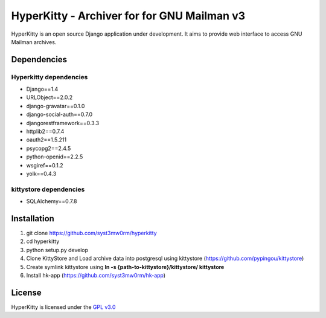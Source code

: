 ===================================
HyperKitty - Archiver for for GNU Mailman v3
===================================

HyperKitty is an open source Django application under development. It aims to provide web interface to access GNU Mailman archives.


Dependencies
============

Hyperkitty dependencies
-----------------------
* Django==1.4 
* URLObject==2.0.2 
* django-gravatar==0.1.0
* django-social-auth==0.7.0
* djangorestframework==0.3.3
* httplib2==0.7.4
* oauth2==1.5.211
* psycopg2==2.4.5
* python-openid==2.2.5
* wsgiref==0.1.2
* yolk==0.4.3


kittystore dependencies
-----------------------
* SQLAlchemy==0.7.8




Installation
============

1. git clone https://github.com/syst3mw0rm/hyperkitty
2. cd hyperkitty
3. python setup.py develop
4. Clone KittyStore and Load archive data into postgresql using kittystore (https://github.com/pypingou/kittystore)
5. Create symlink kittystore using **ln -s {path-to-kittystore}/kittystore/ kittystore**
6. Install hk-app (https://github.com/syst3mw0rm/hk-app)



License 
========

.. _GPL v3.0: http://www.gnu.org/licenses/gpl-3.0.html

HyperKitty is licensed under the `GPL v3.0`_
